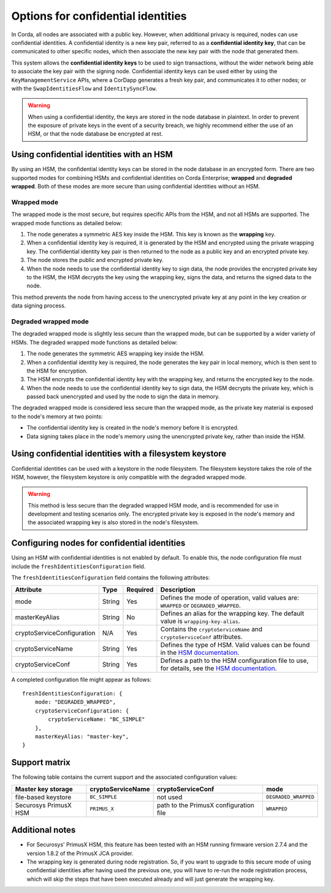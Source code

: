 Options for confidential identities
===================================

In Corda, all nodes are associated with a public key. However, when additional privacy is required, nodes can use confidential identities. A confidential identity is a new key pair, referred to as a **confidential identity key**, that can be communicated to other specific nodes, which then associate the new key pair with the node that generated them.

This system allows the **confidential identity keys** to be used to sign transactions, without the wider network being able to associate the key pair with the signing node. Confidential identity keys can be used either by using the ``KeyManagementService`` APIs, where a CorDapp generates a fresh key pair, and communicates it to other nodes; or with the ``SwapIdentitiesFlow`` and ``IdentitySyncFlow``.

.. warning::

	When using a confidential identity, the keys are stored in the node database in plaintext. In order to prevent the exposure of private keys in the event of a security breach, we highly recommend either the use of an HSM, or that the node database be encrypted at rest.

Using confidential identities with an HSM
-----------------------------------------

By using an HSM, the confidential identity keys can be stored in the node database in an encrypted form. There are two supported modes for combining HSMs and confidential identities on Corda Enterprise; **wrapped** and **degraded wrapped**. Both of these modes are more secure than using confidential identities without an HSM.

Wrapped mode
~~~~~~~~~~~~

The wrapped mode is the most secure, but requires specific APIs from the HSM, and not all HSMs are supported. The wrapped mode functions as detailed below:

1. The node generates a symmetric AES key inside the HSM. This key is known as the **wrapping** key.
2. When a confidential identity key is required, it is generated by the HSM and encrypted using the private wrapping key. The confidential identity key pair is then returned to the node as a public key and an encrypted private key.
3. The node stores the public and encrypted private key.
4. When the node needs to use the confidential identity key to sign data, the node provides the encrypted private key to the HSM, the HSM decrypts the key using the wrapping key, signs the data, and returns the signed data to the node.

This method prevents the node from having access to the unencrypted private key at any point in the key creation or data signing process.

Degraded wrapped mode
~~~~~~~~~~~~~~~~~~~~~

The degraded wrapped mode is slightly less secure than the wrapped mode, but can be supported by a wider variety of HSMs. The degraded wrapped mode functions as detailed below:

1. The node generates the symmetric AES wrapping key inside the HSM.
2. When a confidential identity key is required, the node generates the key pair in local memory, which is then sent to the HSM for encryption.
3. The HSM encrypts the confidential identity key with the wrapping key, and returns the encrypted key to the node.
4. When the node needs to use the confidential identity key to sign data, the HSM decrypts the private key, which is passed back unencrypted and used by the node to sign the data in memory.

The degraded wrapped mode is considered less secure than the wrapped mode, as the private key material is exposed to the node's memory at two points:

* The confidential identity key is created in the node's memory before it is encrypted.
* Data signing takes place in the node's memory using the unencrypted private key, rather than inside the HSM.

Using confidential identities with a filesystem keystore
---------------------------------------------------------

Confidential identities can be used with a keystore in the node filesystem. The filesystem keystore takes the role of the HSM, however, the filesystem keystore is only compatible with the degraded wrapped mode.

.. warning::

	This method is less secure than the degraded wrapped HSM mode, and is recommended for use in development and testing scenarios only. The encrypted private key is exposed in the node's memory and the associated wrapping key is also stored in the node's filesystem.

Configuring nodes for confidential identities
---------------------------------------------

Using an HSM with confidential identities is not enabled by default. To enable this, the node configuration file must include the ``freshIdentitiesConfiguration`` field.

The ``freshIdentitiesConfiguration`` field contains the following attributes:

.. csv-table::
	:header: "Attribute", "Type", "Required", "Description"

	"mode", "String", "Yes", "Defines the mode of operation, valid values are: ``WRAPPED`` or ``DEGRADED_WRAPPED``."
	"masterKeyAlias", "String", "No", "Defines an alias for the wrapping key. The default value is ``wrapping-key-alias``."
	"cryptoServiceConfiguration", "N/A", "Yes", "Contains the ``cryptoServiceName`` and ``cryptoServiceConf`` attributes."
	"cryptoServiceName", "String", "Yes", "Defines the type of HSM. Valid values can be found in the `HSM documentation <./cryptoservice-configuration.html>`_."
	"cryptoServiceConf", "String", "Yes", "Defines a path to the HSM configuration file to use, for details, see the `HSM documentation <./cryptoservice-configuration.html>`_."

A completed configuration file might appear as follows:

.. parsed-literal::

  freshIdentitiesConfiguration: {
      mode: "DEGRADED_WRAPPED",
      cryptoServiceConfiguration: {
          cryptoServiceName: "BC_SIMPLE"
      },
      masterKeyAlias: "master-key",
  }

Support matrix
--------------

The following table contains the current support and the associated configuration values:

.. csv-table::
   :header: "Master key storage", "cryptoServiceName", "cryptoServiceConf", "mode"

   "file-based keystore", ``BC_SIMPLE``, not used, ``DEGRADED_WRAPPED``
   "Securosys PrimusX HSM", ``PRIMUS_X``, path to the PrimusX configuration file, ``WRAPPED``


Additional notes
----------------

* For Securosys' PrimusX HSM, this feature has been tested with an HSM running firmware version 2.7.4 and the version 1.8.2 of the PrimusX JCA provider.
* The wrapping key is generated during node registration. So, if you want to upgrade to this secure mode of using confidential identities after having used the previous one,
  you will have to re-run the node registration process, which will skip the steps that have been executed already and will just generate the wrapping key.
